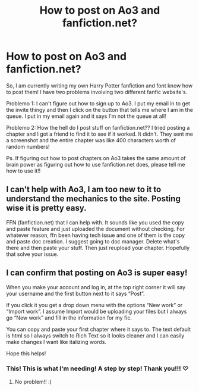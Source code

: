 #+TITLE: How to post on Ao3 and fanfiction.net?

* How to post on Ao3 and fanfiction.net?
:PROPERTIES:
:Author: BookHoarder_Phoenix
:Score: 0
:DateUnix: 1610124439.0
:DateShort: 2021-Jan-08
:FlairText: Help
:END:
So, I am currently writing my own Harry Potter fanfiction and font know how to post them! I have two problems involving two different fanfic website's.

Problemo 1: I can't figure out how to sign up to Ao3. I put my email in to get the invite thingy and then I click on the button that tells me where I am in the queue. I put in my email again and it says I'm not the queue at all!

Problemo 2: How the hell do I post stuff on fanfiction.net?? I tried posting a chapter and I got a friend to find it to see if it worked. It didn't. They sent me a screenshot and the entire chapter was like 400 characters worth of random numbers!

Ps. If figuring out how to post chapters on Ao3 takes the same amount of brain power as figuring out how to use fanfiction.net does, please tell me how to use it!!


** I can't help with Ao3, I am too new to it to understand the mechanics to the site. Posting wise it is pretty easy.

FFN (fanfiction.net) that I can help with. It sounds like you used the copy and paste feature and just uploaded the document without checking. For whatever reason, ffn been having tech issue and one of them is the copy and paste doc creation. I suggest going to doc manager. Delete what's there and then paste your stuff. Then just reupload your chapter. Hopefully that solve your issue.
:PROPERTIES:
:Author: PhantomKeeperQazs
:Score: 2
:DateUnix: 1610138191.0
:DateShort: 2021-Jan-09
:END:


** I can confirm that posting on Ao3 is super easy!

When you make your account and log in, at the top right corner it will say your username and the first button next to it says “Post”.

If you click it you get a drop down menu with the options “New work” or “Import work”. I assume Import would be uploading your files but I always go “New work” and fill in the information for my fic.

You can copy and paste your first chapter where it says to. The text default is html so I always switch to Rich Text so it looks cleaner and I can easily make changes I want like italizing words.

Hope this helps!
:PROPERTIES:
:Author: squib27
:Score: 2
:DateUnix: 1610148446.0
:DateShort: 2021-Jan-09
:END:

*** This! This is what I'm needing! A step by step! Thank you!!! ♡
:PROPERTIES:
:Author: BookHoarder_Phoenix
:Score: 2
:DateUnix: 1610156033.0
:DateShort: 2021-Jan-09
:END:

**** No problem!! :)
:PROPERTIES:
:Author: squib27
:Score: 2
:DateUnix: 1610163340.0
:DateShort: 2021-Jan-09
:END:
